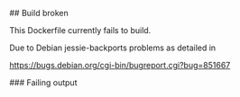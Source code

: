 # A Dockerification of OpenJDK8

# Problems

## Build broken

This Dockerfile currently fails to build.

Due to Debian jessie-backports problems as detailed in

<https://bugs.debian.org/cgi-bin/bugreport.cgi?bug=851667>

### Failing output
#+BEGIN_ASCII
Step 8 : RUN export DEBIAN_FRONTEND='noninteractive' &&     apt-get install -y openjdk-8-jdk
 ---> Running in 4318975e56d4
Reading package lists...
Building dependency tree...
Reading state information...
Some packages could not be installed. This may mean that you have
requested an impossible situation or if you are using the unstable
distribution that some required packages have not yet been created
or been moved out of Incoming.
The following information may help to resolve the situation:

The following packages have unmet dependencies:
 openjdk-8-jdk : Depends: openjdk-8-jre (= 8u121-b13-1~bpo8+1) but it is not going to be installed
                 Depends: openjdk-8-jdk-headless (= 8u121-b13-1~bpo8+1) but it is not going to be installed
^[[91mE: Unable to correct problems, you have held broken packages.
^[[0mThe command '/bin/sh -c export DEBIAN_FRONTEND='noninteractive' &&     apt-get install -y openjdk-8-jdk' returned a non-zero code: 10\
0
#+END_ASCII

